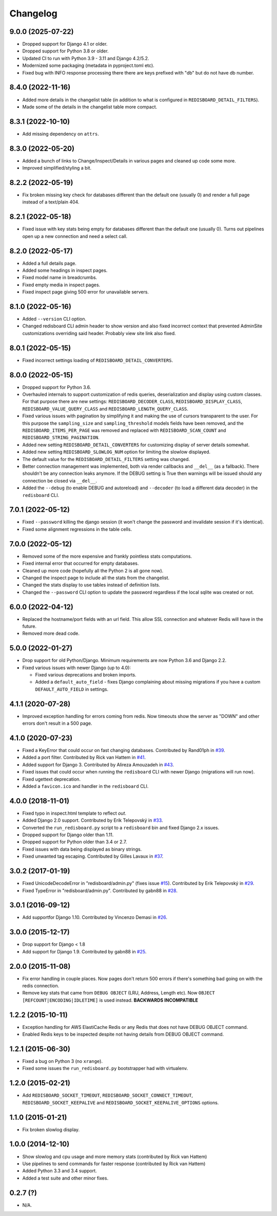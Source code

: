 
Changelog
=========

9.0.0 (2025-07-22)
------------------

* Dropped support for Django 4.1 or older.
* Dropped support for Python 3.8 or older.
* Updated CI to run with Python 3.9 - 3.11 and Django 4.2/5.2.
* Modernized some packaging (metadata in pyproject.toml etc).
* Fixed bug with INFO response processing there there are keys prefixed with "db" but do not have db number.

8.4.0 (2022-11-16)
------------------

* Added more details in the changelist table (in addition to what is configured in ``REDISBOARD_DETAIL_FILTERS``).
* Made some of the details in the changelist table more compact.

8.3.1 (2022-10-10)
------------------

* Add missing dependency on ``attrs``.

8.3.0 (2022-05-20)
------------------

* Added a bunch of links to Change/Inspect/Details in various pages and cleaned up code some more.
* Improved simplified/styling a bit.

8.2.2 (2022-05-19)
------------------

* Fix broken missing key check for databases different than the default one (usually 0) and render a full page instead of a text/plain 404.

8.2.1 (2022-05-18)
------------------

* Fixed issue with key stats being empty for databases different than the default one (usually 0). Turns out pipelines open up a new
  connection and need a select call.

8.2.0 (2022-05-17)
------------------

* Added a full details page.
* Added some headings in inspect pages.
* Fixed model name in breadcrumbs.
* Fixed empty media in inspect pages.
* Fixed inspect page giving 500 error for unavailable servers.

8.1.0 (2022-05-16)
------------------

* Added ``--version`` CLI option.
* Changed redisboard CLI admin header to show version and also fixed incorrect context that prevented AdminSite customizations overriding
  said header. Probably view site link also fixed.


8.0.1 (2022-05-15)
------------------

* Fixed incorrect settings loading of ``REDISBOARD_DETAIL_CONVERTERS``.

8.0.0 (2022-05-15)
------------------

* Dropped support for Python 3.6.
* Overhauled internals to support customization of redis queries, deserialization and display using custom classes.
  For that purpose there are new settings: ``REDISBOARD_DECODER_CLASS``, ``REDISBOARD_DISPLAY_CLASS``, ``REDISBOARD_VALUE_QUERY_CLASS`` and
  ``REDISBOARD_LENGTH_QUERY_CLASS``.
* Fixed various issues with pagination by simplifying it and making the use of cursors transparent to the user.
  For this purpose the ``sampling_size`` and ``sampling_threshold`` models fields have been removed, and the ``REDISBOARD_ITEMS_PER_PAGE``
  was removed and replaced with ``REDISBOARD_SCAN_COUNT`` and ``REDISBOARD_STRING_PAGINATION``.
* Added new setting ``REDISBOARD_DETAIL_CONVERTERS`` for customizing display of server details somewhat.
* Added new setting ``REDISBOARD_SLOWLOG_NUM`` option for limiting the slowlow displayed.
* The default value for the ``REDISBOARD_DETAIL_FILTERS`` setting was changed.
* Better connection management was implemented, both via render callbacks and ``__del__`` (as a fallback).
  There shouldn't be any connection leaks anymore. If the DEBUG setting is True then warnings
  will be issued should any connection be closed via ``__del__``.
* Added the ``--debug`` (to enable DEBUG and autoreload) and ``--decoder`` (to load a different data decoder) in the ``redisboard`` CLI.

7.0.1 (2022-05-12)
------------------

* Fixed ``--password`` killing the django session (it won't change the password and invalidate session if it's identical).
* Fixed some alignment regressions in the table cells.

7.0.0 (2022-05-12)
------------------

* Removed some of the more expensive and frankly pointless stats computations.
* Fixed internal error that occurred for empty databases.
* Cleaned up more code (hopefully all the Python 2 is all gone now).
* Changed the inspect page to include all the stats from the changelist.
* Changed the stats display to use tables instead of definition lists.
* Changed the ``--password`` CLI option to update the password regardless if the local sqlite was created or not.


6.0.0 (2022-04-12)
------------------

* Replaced the hostname/port fields with an url field.
  This allow SSL connection and whatever Redis will have in the future.
* Removed more dead code.

5.0.0 (2022-01-27)
------------------

* Drop support for old Python/Django. Minimum requirements are now Python 3.6 and Django 2.2.
* Fixed various issues with newer Django (up to 4.0):

  * Fixed various deprecations and broken imports.
  * Added a ``default_auto_field`` - fixes Django complaining about missing migrations if you have a custom ``DEFAULT_AUTO_FIELD``
    in settings.

4.1.1 (2020-07-28)
------------------

* Improved exception handling for errors coming from redis. Now timeouts show the server as "DOWN" and other errors
  don't result in a 500 page.

4.1.0 (2020-07-23)
------------------

* Fixed a KeyError that could occur on fast changing databases.
  Contributed by Rand01ph in `#39 <https://github.com/ionelmc/django-redisboard/pull/39>`_.
* Added a port filter.
  Contributed by Rick van Hattem in `#41 <https://github.com/ionelmc/django-redisboard/pull/41>`_.
* Added support for Django 3.
  Contributed by Alireza Amouzadeh in `#43 <https://github.com/ionelmc/django-redisboard/pull/43>`_.
* Fixed issues that could occur when running the ``redisboard`` CLI with newer Django
  (migrations will run now).
* Fixed ugettext deprecation.
* Added a ``favicon.ico`` and handler in the ``redisboard`` CLI.

4.0.0 (2018-11-01)
------------------

* Fixed typo in inspect.html template to reflect `out`.
* Added Django 2.0 support. Contributed by Erik Telepovský
  in `#33 <https://github.com/ionelmc/django-redisboard/pull/33>`_.
* Converted the ``run_redisboard.py`` script to a ``redisboard`` bin and fixed Django 2.x issues.
* Dropped support for Django older than 1.11.
* Dropped support for Python older than 3.4 or 2.7.
* Fixed issues with data being displayed as binary strings.
* Fixed unwanted tag escaping. Contributed by Gilles Lavaux
  in `#37 <https://github.com/ionelmc/django-redisboard/pull/37>`_.

3.0.2 (2017-01-19)
------------------

* Fixed UnicodeDecodeError in "redisboard/admin.py" (fixes
  issue `#15 <https://github.com/ionelmc/django-redisboard/issues/15>`_).
  Contributed by Erik Telepovský in `#29 <https://github.com/ionelmc/django-redisboard/pull/29>`_.
* Fixed TypeError in "redisboard/admin.py". Contributed by gabn88
  in `#28 <https://github.com/ionelmc/django-redisboard/pull/28>`_.

3.0.1 (2016-09-12)
------------------

* Add supportfor Django 1.10. Contributed by Vincenzo Demasi
  in `#26 <https://github.com/ionelmc/django-redisboard/pull/26>`_.

3.0.0 (2015-12-17)
------------------

* Drop support for Django < 1.8
* Add support for Django 1.9. Contributed by gabn88
  in `#25 <https://github.com/ionelmc/django-redisboard/pull/25>`_.

2.0.0 (2015-11-08)
------------------

* Fix error handling in couple places. Now pages don't return 500 errors if there's something bad going on with the
  redis connection.
* Remove key stats that came from ``DEBUG OBJECT`` (LRU, Address, Length etc). Now ``OBJECT
  [REFCOUNT|ENCODING|IDLETIME]`` is used instead. **BACKWARDS INCOMPATIBLE**

1.2.2 (2015-10-11)
------------------

* Exception handling for AWS ElastiCache Redis or any Redis that does not have DEBUG OBJECT command.
* Enabled Redis keys to be inspected despite not having details from DEBUG OBJECT command.

1.2.1 (2015-06-30)
------------------

* Fixed a bug on Python 3 (no ``xrange``).
* Fixed some issues the ``run_redisboard.py`` bootstrapper had with virtualenv.

1.2.0 (2015-02-21)
------------------

* Add ``REDISBOARD_SOCKET_TIMEOUT``, ``REDISBOARD_SOCKET_CONNECT_TIMEOUT``, ``REDISBOARD_SOCKET_KEEPALIVE`` and
  ``REDISBOARD_SOCKET_KEEPALIVE_OPTIONS`` options.

1.1.0 (2015-01-21)
------------------

* Fix broken slowlog display.

1.0.0 (2014-12-10)
------------------

* Show slowlog and cpu usage and more memory stats (contributed by Rick van Hattem)
* Use pipelines to send commands for faster response (contributed by Rick van Hattem)
* Added Python 3.3 and 3.4 support.
* Added a test suite and other minor fixes.

0.2.7 (?)
---------

* N/A.
